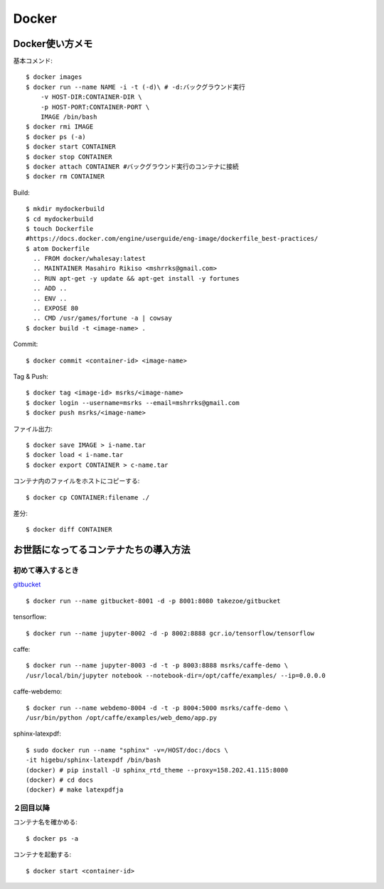 ========================================
Docker
========================================
.. highlight:: bash

Docker使い方メモ
==================

基本コメンド::

  $ docker images
  $ docker run --name NAME -i -t (-d)\ # -d:バックグラウンド実行
      -v HOST-DIR:CONTAINER-DIR \
      -p HOST-PORT:CONTAINER-PORT \
      IMAGE /bin/bash
  $ docker rmi IMAGE
  $ docker ps (-a)
  $ docker start CONTAINER
  $ docker stop CONTAINER
  $ docker attach CONTAINER #バックグラウンド実行のコンテナに接続
  $ docker rm CONTAINER

Build::

  $ mkdir mydockerbuild
  $ cd mydockerbuild
  $ touch Dockerfile
  #https://docs.docker.com/engine/userguide/eng-image/dockerfile_best-practices/
  $ atom Dockerfile
    .. FROM docker/whalesay:latest
    .. MAINTAINER Masahiro Rikiso <mshrrks@gmail.com>
    .. RUN apt-get -y update && apt-get install -y fortunes
    .. ADD ..
    .. ENV ..
    .. EXPOSE 80
    .. CMD /usr/games/fortune -a | cowsay
  $ docker build -t <image-name> .

Commit::

  $ docker commit <container-id> <image-name>

Tag & Push::

  $ docker tag <image-id> msrks/<image-name>
  $ docker login --username=msrks --email=mshrrks@gmail.com
  $ docker push msrks/<image-name>

ファイル出力::

  $ docker save IMAGE > i-name.tar
  $ docker load < i-name.tar
  $ docker export CONTAINER > c-name.tar

コンテナ内のファイルをホストにコピーする::

  $ docker cp CONTAINER:filename ./

差分::

  $ docker diff CONTAINER

お世話になってるコンテナたちの導入方法
======================================

初めて導入するとき
------------------------
`gitbucket <https://github.com/takezoe/gitbucket-docker>`_ ::

  $ docker run --name gitbucket-8001 -d -p 8001:8080 takezoe/gitbucket

tensorflow::

  $ docker run --name jupyter-8002 -d -p 8002:8888 gcr.io/tensorflow/tensorflow

caffe::

  $ docker run --name jupyter-8003 -d -t -p 8003:8888 msrks/caffe-demo \
  /usr/local/bin/jupyter notebook --notebook-dir=/opt/caffe/examples/ --ip=0.0.0.0

caffe-webdemo::

  $ docker run --name webdemo-8004 -d -t -p 8004:5000 msrks/caffe-demo \
  /usr/bin/python /opt/caffe/examples/web_demo/app.py
  
sphinx-latexpdf::

  $ sudo docker run --name "sphinx" -v=/HOST/doc:/docs \
  -it higebu/sphinx-latexpdf /bin/bash
  (docker) # pip install -U sphinx_rtd_theme --proxy=158.202.41.115:8080
  (docker) # cd docs
  (docker) # make latexpdfja

２回目以降
------------
コンテナ名を確かめる::

  $ docker ps -a

コンテナを起動する::

  $ docker start <container-id>
